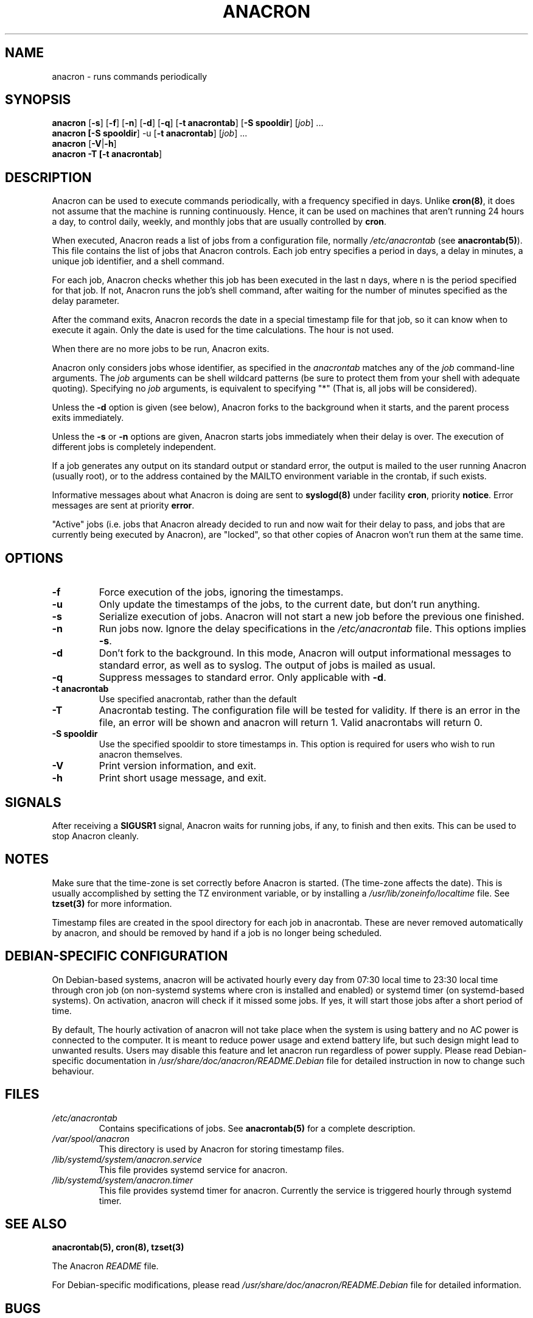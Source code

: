 .TH ANACRON 8 2018-11-30 "the Debian Project" "Anacron Users' Manual"
.SH NAME
anacron \- runs commands periodically
.SH SYNOPSIS
.B anacron \fR[\fB-s\fR] [\fB-f\fR] [\fB-n\fR] [\fB-d\fR] [\fB-q\fR]
[\fB-t anacrontab\fR] [\fB-S spooldir\fR] [\fIjob\fR] ...
.br
.B anacron [\fB-S spooldir\fR] -u [\fB-t anacrontab\fR] \fR[\fIjob\fR] ...
.br
.B anacron \fR[\fB-V\fR|\fB-h\fR]
.br
.B anacron -T [\fB-t anacrontab\fR]
.SH DESCRIPTION
Anacron
can be used to execute commands periodically, with a
frequency specified in days.  Unlike \fBcron(8)\fR,
it does not assume that the machine is running continuously.  Hence,
it can be used on machines that aren't running 24 hours a day,
to control daily, weekly, and monthly jobs that are
usually controlled by \fBcron\fR.
.PP
When executed, Anacron reads a list of jobs from a configuration file, normally
.I /etc/anacrontab
(see \fBanacrontab(5)\fR).  This file
contains the list of jobs that Anacron controls.  Each
job entry specifies a period in days, 
a delay in minutes, a unique
job identifier, and a shell command.
.PP
For each job, Anacron checks whether
this job has been executed in the last n days, where n is the period specified
for that job.  If not, Anacron runs the job's shell command, after waiting
for the number of minutes specified as the delay parameter.
.PP
After the command exits, Anacron records the date in a special
timestamp file for that job, so it can know when to execute it again.  Only
the date is used for the time
calculations.  The hour is not used.
.PP
When there are no more jobs to be run, Anacron exits.
.PP
Anacron only considers jobs whose identifier, as
specified in the \fIanacrontab\fR matches any of
the
.I job
command-line arguments.  The
.I job
arguments can be shell wildcard patterns (be sure to protect them from
your shell with adequate quoting).  Specifying no
.I job
arguments, is equivalent to specifying "*"  (That is, all jobs will be
considered).
.PP
Unless the \fB-d\fR option is given (see below), Anacron forks to the
background when it starts, and the parent process exits
immediately.
.PP
Unless the \fB-s\fR or \fB-n\fR options are given, Anacron starts jobs
immediately when their delay is over.  The execution of different jobs is
completely independent.
.PP
If a job generates any output on its standard output or standard error,
the output is mailed to the user running Anacron (usually root), or to
the address contained by the MAILTO environment variable in the crontab, if such
exists.
.PP
Informative messages about what Anacron is doing are sent to \fBsyslogd(8)\fR
under facility \fBcron\fR, priority \fBnotice\fR.  Error messages are sent at
priority \fBerror\fR.
.PP
"Active" jobs (i.e. jobs that Anacron already decided
to run and now wait for their delay to pass, and jobs that are currently
being executed by
Anacron), are "locked", so that other copies of Anacron won't run them
at the same time.
.SH OPTIONS
.TP
.B -f
Force execution of the jobs, ignoring the timestamps.
.TP
.B -u
Only update the timestamps of the jobs, to the current date, but
don't run anything.
.TP
.B -s
Serialize execution of jobs.  Anacron will not start a new job before the
previous one finished.
.TP
.B -n
Run jobs now.  Ignore the delay specifications in the
.I /etc/anacrontab
file.  This options implies \fB-s\fR.
.TP
.B -d
Don't fork to the background.  In this mode, Anacron will output informational
messages to standard error, as well as to syslog.  The output of jobs
is mailed as usual.
.TP
.B -q
Suppress messages to standard error.  Only applicable with \fB-d\fR.
.TP
.B -t anacrontab
Use specified anacrontab, rather than the default
.TP
.B -T
Anacrontab testing. The configuration file will be tested for validity. If
there is an error in the file, an error will be shown and anacron will 
return 1. Valid anacrontabs will return 0.
.TP
.B -S spooldir
Use the specified spooldir to store timestamps in. This option is required for
users who wish to run anacron themselves.
.TP
.B -V
Print version information, and exit.
.TP
.B -h
Print short usage message, and exit.
.SH SIGNALS
After receiving a \fBSIGUSR1\fR signal, Anacron waits for running
jobs, if any, to finish and then exits.  This can be used to stop
Anacron cleanly.
.SH NOTES
Make sure that the time-zone is set correctly before Anacron is
started.  (The time-zone affects the date).  This is usually accomplished
by setting the TZ environment variable, or by installing a
.I /usr/lib/zoneinfo/localtime
file.  See
.B tzset(3)
for more information.

Timestamp files are created in the spool directory for each job in anacrontab.
These are never removed automatically by anacron, and should be removed by
hand if a job is no longer being scheduled.
.SH DEBIAN-SPECIFIC CONFIGURATION
.PP
On Debian-based systems, anacron will be activated hourly every day from 07:30
local time to 23:30 local time through cron job (on non-systemd systems where
cron is installed and enabled) or systemd timer (on systemd-based systems).
On activation, anacron will check if it missed some jobs. If yes, it will start
those jobs after a short period of time.
.PP
By default,
The hourly activation of anacron will not take place
when the system is using battery and no AC power is
connected to the computer. It is meant to reduce power usage and extend
battery life, but such design might lead to unwanted results.
.
Users may disable this feature and let anacron run regardless of power
supply. Please read Debian-specific documentation in
.I /usr/share/doc/anacron/README.Debian
file for detailed instruction in now to change such behaviour.
.SH FILES
.TP
.I /etc/anacrontab
Contains specifications of jobs.  See \fBanacrontab(5)\fR for a complete
description.
.TP
.I /var/spool/anacron
This directory is used by Anacron for storing timestamp files.
.TP
.I /lib/systemd/system/anacron.service
This file provides systemd service for anacron.
.TP
.I /lib/systemd/system/anacron.timer
This file provides systemd timer for anacron. Currently the service is
triggered hourly through systemd timer.
.SH "SEE ALSO"
.B anacrontab(5), cron(8), tzset(3)
.PP
The Anacron
.I README
file.
.PP
For Debian-specific modifications, please read
.I /usr/share/doc/anacron/README.Debian
file for detailed information.
.SH BUGS
Anacron never removes timestamp files.  Remove unused files manually.
.PP
Anacron
uses up to two file descriptors for each active job.  It may run out of
descriptors if there are more than about 125 active jobs (on normal kernels).
.PP
Mail comments, suggestions and bug reports to Sean 'Shaleh' Perry <shaleh@(debian.org|valinux.com)>.
.SH AUTHOR
Anacron was originally conceived and implemented by Christian Schwarz
<schwarz@monet.m.isar.de>. The current implementation is a complete rewrite by
Itai Tzur <itzur@actcom.co.il>.
.PP
The code base was maintained by Sean 'Shaleh' Perry <shaleh@(debian.org|valinux.com)>.
During 2004-2006, it was maintained by Pascal Hakim <pasc@(debian.org|redellipse.net)>.
During 2009-2014, it was maintained by Peter Eisentraut <petere@debian.org>.
.PP
Nowadays anacron in Debian is co-maintained by various developers
from Debian Project.
